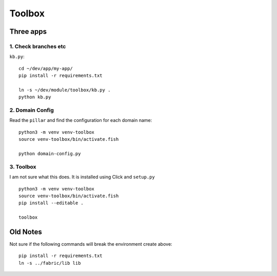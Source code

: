 Toolbox
*******

Three apps
==========

1. Check branches etc
---------------------

``kb.py``::

  cd ~/dev/app/my-app/
  pip install -r requirements.txt

  ln -s ~/dev/module/toolbox/kb.py .
  python kb.py

2. Domain Config
----------------

Read the ``pillar`` and find the configuration for each domain name::

  python3 -m venv venv-toolbox
  source venv-toolbox/bin/activate.fish

  python domain-config.py

3. Toolbox
----------

I am not sure what this does. It is installed using Click and ``setup.py``

::

  python3 -m venv venv-toolbox
  source venv-toolbox/bin/activate.fish
  pip install --editable .

  toolbox

Old Notes
=========

Not sure if the following commands will break the environment create above::

  pip install -r requirements.txt
  ln -s ../fabric/lib lib
